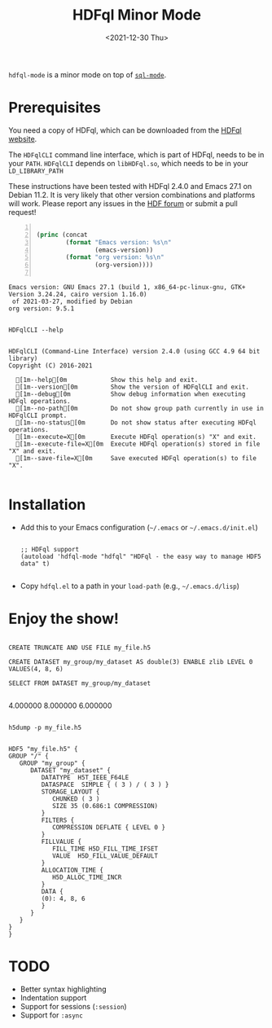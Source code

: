 #+title: HDFql Minor Mode
#+date: <2021-12-30 Thu>

=hdfql-mode= is a minor mode on top of [[https://www.emacswiki.org/emacs/SqlMode][=sql-mode=]].

* Prerequisites
You need a copy of HDFql, which can be downloaded from the [[https://www.hdfql.com/][HDFql website]].

The =HDFqlCLI= command line interface, which is part of HDFql, needs to be in
your =PATH=. =HDFqlCLI= depends on =libHDFql.so=, which needs to be in your
=LD_LIBRARY_PATH=

These instructions have been tested with HDFql 2.4.0 and Emacs 27.1 on
Debian 11.2. It is very likely that other version combinations and platforms
will work. Please report any issues in the [[https://forum.hdfgroup.org/t/hdfql-emacs-org-winning-combo/9241][HDF forum]] or submit a pull request!

#+begin_src emacs-lisp -n :exports both :eval yes

(princ (concat
        (format "Emacs version: %s\n"
                (emacs-version))
        (format "org version: %s\n"
                (org-version))))

#+end_src

#+RESULTS:
: Emacs version: GNU Emacs 27.1 (build 1, x86_64-pc-linux-gnu, GTK+ Version 3.24.24, cairo version 1.16.0)
:  of 2021-03-27, modified by Debian
: org version: 9.5.1

#+begin_src shell :results output :exports both

HDFqlCLI --help

#+end_src

#+RESULTS:
#+begin_example
HDFqlCLI (Command-Line Interface) version 2.4.0 (using GCC 4.9 64 bit library)
Copyright (C) 2016-2021

  [1m--help[0m            Show this help and exit.
  [1m--version[0m         Show the version of HDFqlCLI and exit.
  [1m--debug[0m           Show debug information when executing HDFql operations.
  [1m--no-path[0m         Do not show group path currently in use in HDFqlCLI prompt.
  [1m--no-status[0m       Do not show status after executing HDFql operations.
  [1m--execute=X[0m       Execute HDFql operation(s) "X" and exit.
  [1m--execute-file=X[0m  Execute HDFql operation(s) stored in file "X" and exit.
  [1m--save-file=X[0m     Save executed HDFql operation(s) to file "X".

#+end_example

* Installation
- Add this to your Emacs configuration (=~/.emacs= or =~/.emacs.d/init.el=)
  #+begin_src elisp

  ;; HDFql support
  (autoload 'hdfql-mode "hdfql" "HDFql - the easy way to manage HDF5 data" t)

  #+end_src
- Copy =hdfql.el= to a path in your =load-path= (e.g., =~/.emacs.d/lisp=)

* Enjoy the show!

#+begin_src hdfql :results output raw :exports both

CREATE TRUNCATE AND USE FILE my_file.h5

CREATE DATASET my_group/my_dataset AS double(3) ENABLE zlib LEVEL 0 VALUES(4, 8, 6)

SELECT FROM DATASET my_group/my_dataset

#+end_src

#+RESULTS:
4.000000
8.000000
6.000000

#+begin_src shell :results output :exports both

h5dump -p my_file.h5

#+end_src

#+RESULTS:
#+begin_example
HDF5 "my_file.h5" {
GROUP "/" {
   GROUP "my_group" {
      DATASET "my_dataset" {
         DATATYPE  H5T_IEEE_F64LE
         DATASPACE  SIMPLE { ( 3 ) / ( 3 ) }
         STORAGE_LAYOUT {
            CHUNKED ( 3 )
            SIZE 35 (0.686:1 COMPRESSION)
         }
         FILTERS {
            COMPRESSION DEFLATE { LEVEL 0 }
         }
         FILLVALUE {
            FILL_TIME H5D_FILL_TIME_IFSET
            VALUE  H5D_FILL_VALUE_DEFAULT
         }
         ALLOCATION_TIME {
            H5D_ALLOC_TIME_INCR
         }
         DATA {
         (0): 4, 8, 6
         }
      }
   }
}
}
#+end_example

* TODO

- Better syntax highlighting
- Indentation support
- Support for sessions (=:session=)
- Support for =:async=
